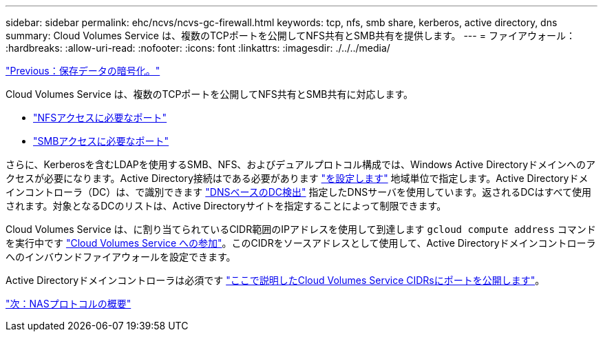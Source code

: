 ---
sidebar: sidebar 
permalink: ehc/ncvs/ncvs-gc-firewall.html 
keywords: tcp, nfs, smb share, kerberos, active directory, dns 
summary: Cloud Volumes Service は、複数のTCPポートを公開してNFS共有とSMB共有を提供します。 
---
= ファイアウォール：
:hardbreaks:
:allow-uri-read: 
:nofooter: 
:icons: font
:linkattrs: 
:imagesdir: ./../../media/


link:ncvs-gc-data-encryption-at-rest.html["Previous：保存データの暗号化。"]

Cloud Volumes Service は、複数のTCPポートを公開してNFS共有とSMB共有に対応します。

* https://cloud.google.com/architecture/partners/netapp-cloud-volumes/security-considerations?hl=en_US["NFSアクセスに必要なポート"^]
* https://cloud.google.com/architecture/partners/netapp-cloud-volumes/security-considerations?hl=en_US["SMBアクセスに必要なポート"^]


さらに、Kerberosを含むLDAPを使用するSMB、NFS、およびデュアルプロトコル構成では、Windows Active Directoryドメインへのアクセスが必要になります。Active Directory接続はである必要があります https://cloud.google.com/architecture/partners/netapp-cloud-volumes/creating-smb-volumes?hl=en_US["を設定します"^] 地域単位で指定します。Active Directoryドメインコントローラ（DC）は、で識別できます https://docs.microsoft.com/en-us/openspecs/windows_protocols/ms-adts/7fcdce70-5205-44d6-9c3a-260e616a2f04["DNSベースのDC検出"^] 指定したDNSサーバを使用しています。返されるDCはすべて使用されます。対象となるDCのリストは、Active Directoryサイトを指定することによって制限できます。

Cloud Volumes Service は、に割り当てられているCIDR範囲のIPアドレスを使用して到達します `gcloud compute address` コマンドを実行中です https://cloud.google.com/architecture/partners/netapp-cloud-volumes/setting-up-private-services-access?hl=en_US["Cloud Volumes Service への参加"^]。このCIDRをソースアドレスとして使用して、Active Directoryドメインコントローラへのインバウンドファイアウォールを設定できます。

Active Directoryドメインコントローラは必須です https://cloud.google.com/architecture/partners/netapp-cloud-volumes/security-considerations?hl=en_US["ここで説明したCloud Volumes Service CIDRsにポートを公開します"^]。

link:ncvs-gc-nas-protocols_overview.html["次：NASプロトコルの概要"]
